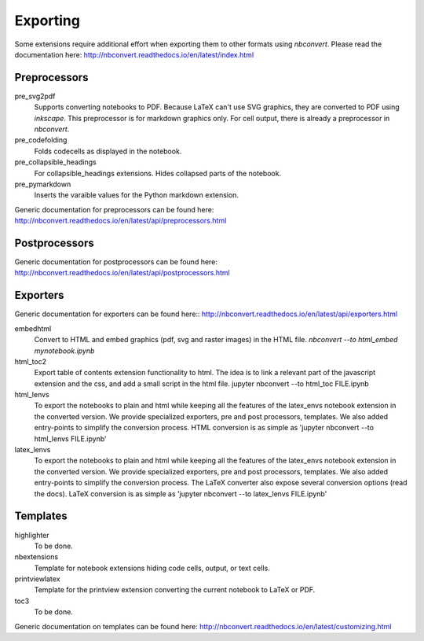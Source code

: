 Exporting
=========

Some extensions require additional effort when exporting them to other formats using `nbconvert`.
Please read the documentation here: http://nbconvert.readthedocs.io/en/latest/index.html

Preprocessors
-------------

pre_svg2pdf
    Supports converting notebooks to PDF. Because LaTeX can't use SVG graphics, they are converted to PDF
    using `inkscape`. This preprocessor is for markdown graphics only. For cell output, there is already a preprocessor
    in `nbconvert`.

pre_codefolding
    Folds codecells as displayed in the notebook.

pre_collapsible_headings
    For collapsible_headings extensions. Hides collapsed parts of the notebook.

pre_pymarkdown
    Inserts the varaible values for the Python markdown extension.

Generic documentation for preprocessors can be found here: http://nbconvert.readthedocs.io/en/latest/api/preprocessors.html

Postprocessors
--------------
Generic documentation for postprocessors can be found here: http://nbconvert.readthedocs.io/en/latest/api/postprocessors.html

Exporters
---------
Generic documentation for exporters can be found here:: http://nbconvert.readthedocs.io/en/latest/api/exporters.html

embedhtml
    Convert to HTML and embed graphics (pdf, svg and raster images) in the HTML file.
    `nbconvert --to html_embed mynotebook.ipynb`

html_toc2
    Export table of contents extension functionality to html. The idea is to link a relevant part of the javascript
    extension and the css, and add a small script in the html file.
    jupyter nbconvert --to html_toc FILE.ipynb

html_lenvs
    To export the notebooks to plain and html while keeping all the features of the latex_envs notebook extension in the converted version.
    We provide specialized exporters, pre and post processors, templates. We also added entry-points to simplify the conversion process.
    HTML conversion is as simple as
    'jupyter nbconvert --to html_lenvs FILE.ipynb'


latex_lenvs
    To export the notebooks to plain and html while keeping all the features of the latex_envs notebook extension in the converted version.
    We provide specialized exporters, pre and post processors, templates. We also added entry-points to simplify the conversion process.
    The LaTeX converter also expose several conversion options (read the docs). LaTeX conversion is as simple as
    'jupyter nbconvert --to latex_lenvs FILE.ipynb'


Templates
---------

highlighter
    To be done.

nbextensions
    Template for notebook extensions hiding code cells, output, or text cells.

printviewlatex
    Template for the printview extension converting the current notebook to LaTeX or PDF.

toc3
    To be done.

Generic documentation on templates can be found here: http://nbconvert.readthedocs.io/en/latest/customizing.html



